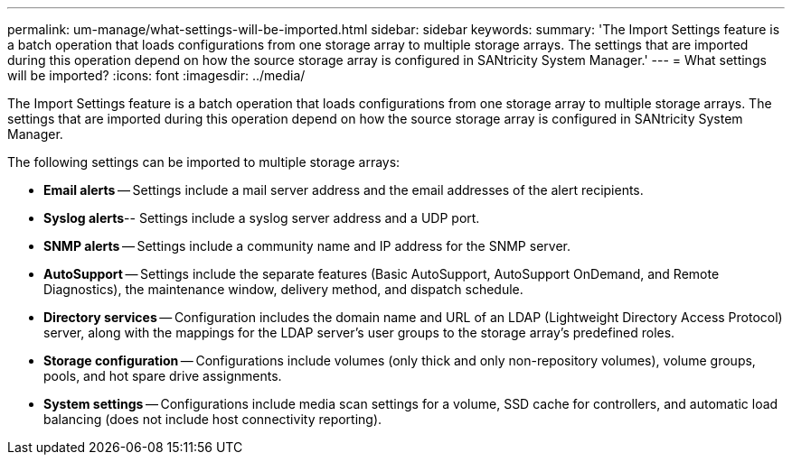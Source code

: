 ---
permalink: um-manage/what-settings-will-be-imported.html
sidebar: sidebar
keywords: 
summary: 'The Import Settings feature is a batch operation that loads configurations from one storage array to multiple storage arrays. The settings that are imported during this operation depend on how the source storage array is configured in SANtricity System Manager.'
---
= What settings will be imported?
:icons: font
:imagesdir: ../media/

[.lead]
The Import Settings feature is a batch operation that loads configurations from one storage array to multiple storage arrays. The settings that are imported during this operation depend on how the source storage array is configured in SANtricity System Manager.

The following settings can be imported to multiple storage arrays:

* *Email alerts* -- Settings include a mail server address and the email addresses of the alert recipients.
* *Syslog alerts*-- Settings include a syslog server address and a UDP port.
* *SNMP alerts* -- Settings include a community name and IP address for the SNMP server.
* *AutoSupport* -- Settings include the separate features (Basic AutoSupport, AutoSupport OnDemand, and Remote Diagnostics), the maintenance window, delivery method, and dispatch schedule.
* *Directory services* -- Configuration includes the domain name and URL of an LDAP (Lightweight Directory Access Protocol) server, along with the mappings for the LDAP server's user groups to the storage array's predefined roles.
* *Storage configuration* -- Configurations include volumes (only thick and only non-repository volumes), volume groups, pools, and hot spare drive assignments.
* *System settings* -- Configurations include media scan settings for a volume, SSD cache for controllers, and automatic load balancing (does not include host connectivity reporting).
